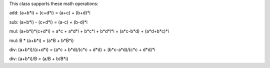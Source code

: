 This class supports these math operations:

add: (a+b*i) + (c+d*i) = (a+c) + (b+d)*i

sub: (a+b*i) - (c+d*i) = (a-c) + (b-d)*i

mul: (a+b*i)*(c+d*i) = a*c + a*d*i + b*c*i + b*d*i*i = (a*c-b*d) + (a*d+b*c)*i

mul: B * (a+b*i) = (a*B + b*B*i)

div: (a+b*i)/(c+d*i) = (a*c + b*d)/(c*c + d*d) + (b*c-a*d)/(c*c + d*d)*i

div: (a+b*i)/B = (a/B + b/B*i)
